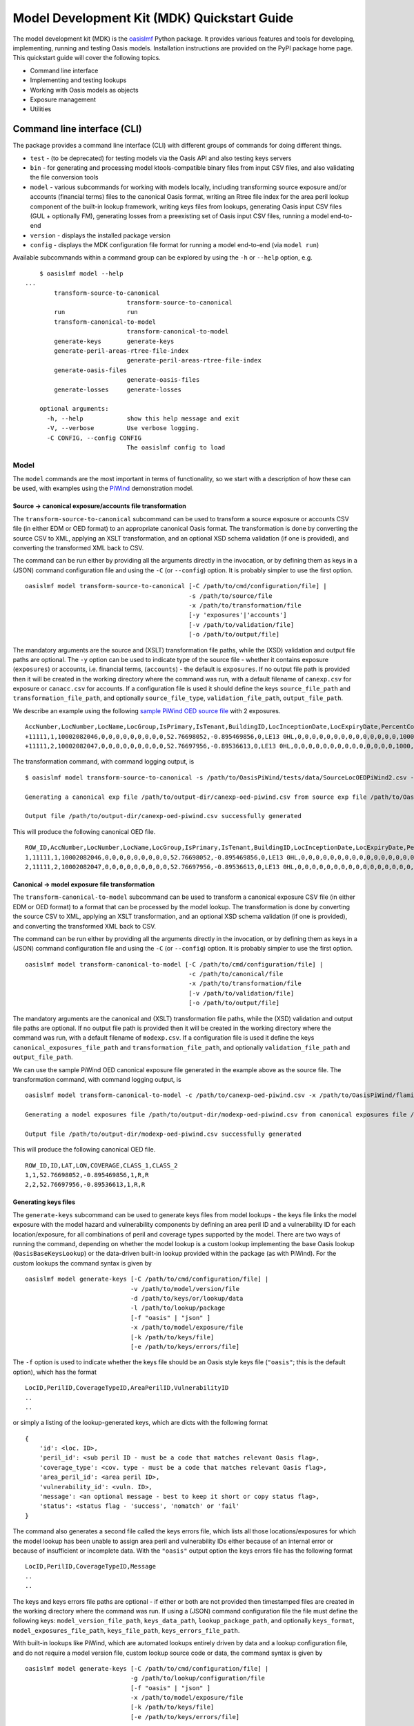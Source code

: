 Model Development Kit  (MDK) Quickstart Guide
=============================================

The model development kit (MDK) is the `oasislmf <https://pypi.org/project/oasislmf/>`_ Python package. It provides various features and tools for developing, implementing, running and testing Oasis models. Installation instructions are provided on the PyPI package home page. This quickstart guide will cover the following topics.

* Command line interface
* Implementing and testing lookups
* Working with Oasis models as objects
* Exposure management
* Utilities

Command line interface (CLI)
----------------------------

The package provides a command line interface (CLI) with different groups of commands for doing different things.

* ``test`` - (to be deprecated) for testing models via the Oasis API and also testing keys servers
* ``bin`` - for generating and processing model ktools-compatible binary files from input CSV files, and also validating the file conversion tools
* ``model`` - various subcommands for working with models locally, including transforming source exposure and/or accounts (financial terms) files to the canonical Oasis format, writing an Rtree file index for the area peril lookup component of the built-in lookup framework, writing keys files from lookups, generating Oasis input CSV files (GUL + optionally FM), generating losses from a preexisting set of Oasis input CSV files, running a model end-to-end
* ``version`` - displays the installed package version
* ``config`` - displays the MDK configuration file format for running a model end-to-end (via ``model run``)

Available subcommands within a command group can be explored by using the ``-h`` or ``--help`` option, e.g.
::

	$ oasislmf model --help
    ...
	    transform-source-to-canonical
	                        transform-source-to-canonical
	    run                 run
	    transform-canonical-to-model
	                        transform-canonical-to-model
	    generate-keys       generate-keys
	    generate-peril-areas-rtree-file-index
	                        generate-peril-areas-rtree-file-index
	    generate-oasis-files
	                        generate-oasis-files
	    generate-losses     generate-losses

	optional arguments:
	  -h, --help            show this help message and exit
	  -V, --verbose         Use verbose logging.
	  -C CONFIG, --config CONFIG
	                        The oasislmf config to load

Model
~~~~~

The ``model`` commands are the most important in terms of functionality, so we start with a description of how these can be used, with examples using the `PiWind <https://github.com/OasisLMF/OasisPiWind>`_ demonstration model.

Source -> canonical exposure/accounts file transformation
_________________________________________________________

The ``transform-source-to-canonical`` subcommand can be used to transform a source exposure or accounts CSV file (in either EDM or OED format) to an appropriate canonical Oasis format. The transformation is done by converting the source CSV to XML, applying an XSLT transformation, and an optional XSD schema validation (if one is provided), and converting the transformed XML back to CSV.

The command can be run either by providing all the arguments directly in the invocation, or by defining them as keys in a (JSON) command configuration file and using the ``-C`` (or ``--config``) option. It is probably simpler to use the first option.
::

    oasislmf model transform-source-to-canonical [-C /path/to/cmd/configuration/file] |
                                                 -s /path/to/source/file
                                                 -x /path/to/transformation/file
                                                 [-y 'exposures'|'accounts']
                                                 [-v /path/to/validation/file]
                                                 [-o /path/to/output/file]

The mandatory arguments are the source and (XSLT) transformation file paths, while the (XSD) validation and output file paths are optional. The ``-y`` option can be used to indicate type of the source file - whether it contains exposure (``exposures``) or accounts, i.e. financial terms, (``accounts``) - the default is ``exposures``. If no output file path is provided then it will be created in the working directory where the command was run, with a default filename of ``canexp.csv`` for exposure or ``canacc.csv`` for accounts. If a configuration file is used it should define the keys ``source_file_path`` and ``transformation_file_path``, and optionally ``source_file_type``, ``validation_file_path``, ``output_file_path``.


We describe an example using the following `sample PiWind OED source file <https://github.com/OasisLMF/OasisPiWind/blob/master/tests/data/SourceLocOEDPiWind2.csv>`_ with 2 exposures.
::

	AccNumber,LocNumber,LocName,LocGroup,IsPrimary,IsTenant,BuildingID,LocInceptionDate,LocExpiryDate,PercentComplete,CompletionDate,CountryCode,Latitude,Longitude,StreetAddress,PostalCode,City,SubArea2,SubArea,LowResCresta,HighResCresta,AreaCode,AreaName,AddressMatch,GeocodeQuality,Geocoder,OrgOccupancyScheme,OrgOccupancyCode,OrgConstructionScheme,OrgConstructionCode,OccupancyCode,ConstructionCode,YearBuilt,NumberOfStories,NumberOfBuildings,FloorArea,FloorAreaUnit,LocUserDef1,LocUserDef2,LocUserDef3,LocUserDef4,LocUserDef5,LocPerilsCovered,BuildingTIV,OtherTIV,ContentsTIV,BITIV,BIPOI,LocCurrency,LocGrossPremium,LocTax,LocBrokerage,LocNetPremium,NonCatGroundUpLoss,LocParticipation,PayoutBasis,ReinsTag,CondTag,CondPriority,LocDedCode1Building,LocDedType1Building,LocDed1Building,LocMinDed1Building,LocMaxDed1Building,LocDedCode2Other,LocDedType2Other,LocDed2Other,LocMinDed2Other,LocMaxDed2Other,LocDedCode3Contents,LocDedType3Contents,LocDed3Contents,LocMinDed3Contents,LocMaxDed3Contents,LocDedCode4BI,LocDedType4BI,LocDed4BI,LocMinDed4BI,LocMaxDed4BI,LocDedCode5PD,LocDedType5PD,LocDed5PD,LocMinDed5PD,LocMaxDed5PD,LocDedCode6All,LocDedType6All,LocDed6All,LocMinDed6All,LocMaxDed6All,LocLimitCode1Building,LocLimitType1Building,LocLimit1Building,LocLimitCode2Other,LocLimitType2Other,LocLimit2Other,LocLimitCode3Contents,LocLimitType3Contents,LocLimit3Contents,LocLimitCode4BI,LocLimitType4BI,LocLimit4BI,LocLimitCode5PD,LocLimitType5PD,LocLimit5PD,LocLimitCode6All,LocLimitType6All,LocLimit6All,BIWaitingPeriod,LocPeril,YearUpgraded,SurgeLeakage,SprinklerType,RoofCover,RoofYearBuilt,RoofGeometry,RoofEquipment,RoofFrame,RoofMaintenance,BuildingCondition,RoofAttachedStructure,RoofDeck,RoofPitch,RoofAnchorage,RoofDeckAttachment,RoofCoverAttachment,GlassType,LatticeType,FloodZone,SoftStory,Basement,BasementLevelCount,WindowProtection,FoundationType,WallAttachedStructure,AppurtenantStructure,ConstructionQuality,GroundEquipment,EquipmentBracing,Flashing,BuildingShape,ShapeIrregularity,Pounding,Ornamentation,SpecialEQConstruction,Retrofit,CrippleWalls,FoundationConnection,ShortColumn,Fatigue,Cladding,BIPreparedness,BIRedundancy,BuildingElevation,BuildingElevationUnit,Datum,GroundElevation,GroundElevationUnit,Tank,Redundancy,InternalPartition,ExternalDoors,Torsion,MechanicalEquipmentSide,ContentsWindVuln,ContentsFloodVuln,ContentsQuakeVuln,SmallDebris,FloorsOccupied,FloodDefenseElevation,FloodDefenseElevationUnit,FloodDebrisResilience,BaseFloodElevation,BaseFloodElevationUnit,BuildingHeight,BuildingHeightUnit,BuildingValuation,TreeExposure,Chimney,BuildingType,Packaging,Protection,SalvageProtection,ValuablesStorage,DaysHeld,BrickVeneer,FEMACompliance,CustomFloodSOP,CustomFloodZone,MultiStoryHall,BuildingExteriorOpening,ServiceEquipmentProtection,TallOneStory,TerrainRoughness,NumberOfEmployees,Payroll
	+11111,1,10002082046,0,0,0,0,0,0,0,0,0,52.76698052,-0.895469856,0,LE13 0HL,0,0,0,0,0,0,0,0,0,0,0,0,0,0,1000,5000,1900,2,1,0,0,0,0,0,0,0,64,220000,0,0,0,0,0,0,0,0,0,0,0,0,0,0,0,0,0,100,0,0,0,0,0,0,0,0,0,0,0,0,0,0,0,0,0,0,0,0,0,0,0,0,0,0,0,0,0,198000,0,0,0,0,0,0,0,0,0,0,0,0,0,0,0,0,0,0,0,0,0,0,0,0,0,0,0,0,0,0,0,0,0,0,0,0,0,0,0,0,0,0,0,0,0,0,0,0,0,0,0,0,0,0,0,0,0,0,0,0,0,0,0,0,0,0,0,0,0,0,0,0,0,0,0,0,0,0,0,0,0,0,0,0,0,0,0,0,0,0,0,0,0,0,0,0,0,0,0,0,0,0,0
	+11111,2,10002082047,0,0,0,0,0,0,0,0,0,52.76697956,-0.89536613,0,LE13 0HL,0,0,0,0,0,0,0,0,0,0,0,0,0,0,1000,5000,1900,2,1,0,0,0,0,0,0,0,64,790000,0,0,0,0,0,0,0,0,0,0,0,0,0,0,0,0,0,100,0,0,0,0,0,0,0,0,0,0,0,0,0,0,0,0,0,0,0,0,0,0,0,0,0,0,0,0,0,711000,0,0,0,0,0,0,0,0,0,0,0,0,0,0,0,0,0,0,0,0,0,0,0,0,0,0,0,0,0,0,0,0,0,0,0,0,0,0,0,0,0,0,0,0,0,0,0,0,0,0,0,0,0,0,0,0,0,0,0,0,0,0,0,0,0,0,0,0,0,0,0,0,0,0,0,0,0,0,0,0,0,0,0,0,0,0,0,0,0,0,0,0,0,0,0,0,0,0,0,0,0,0,0

The transformation command, with command logging output, is
::

	$ oasislmf model transform-source-to-canonical -s /path/to/OasisPiWind/tests/data/SourceLocOEDPiWind2.csv -x /path/to/OasisPiWind/flamingo/PiWind/Files/TransformationFiles/MappingMapToOED_CanLocA.xslt -o /path/to/output-dir/canexp-oed-piwind.csv

	Generating a canonical exp file /path/to/output-dir/canexp-oed-piwind.csv from source exp file /path/to/OasisPiWind/tests/data/SourceLocOEDPiWind2.csv

	Output file /path/to/output-dir/canexp-oed-piwind.csv successfully generated

This will produce the following canonical OED file.
::

	ROW_ID,AccNumber,LocNumber,LocName,LocGroup,IsPrimary,IsTenant,BuildingID,LocInceptionDate,LocExpiryDate,PercentComplete,CompletionDate,CountryCode,Latitude,Longitude,StreetAddress,PostalCode,City,AreaCode,AreaName,GeogScheme1,GeogName1,GeogScheme2,GeogName2,GeogScheme3,GeogName3,GeogScheme4,GeogName4,GeogScheme5,GeogName5,AddressMatch,GeocodeQuality,Geocoder,OrgOccupancyScheme,OrgOccupancyCode,OrgConstructionScheme,OrgConstructionCode,OccupancyCode,ConstructionCode,YearBuilt,NumberOfStories,NumberOfBuildings,FloorArea,FloorAreaUnit,LocUserDef1,LocUserDef2,LocUserDef3,LocUserDef4,LocUserDef5,LocPerilsCovered,BuildingTIV,OtherTIV,ContentsTIV,BITIV,BIPOI,LocCurrency,LocGrossPremium,LocTax,LocBrokerage,LocNetPremium,NonCatGroundUpLoss,LocParticipation,PayoutBasis,ReinsTag,CondTag,CondPriority,LocDedCode1Building,LocDedType1Building,LocDed1Building,LocMinDed1Building,LocMaxDed1Building,LocDedCode2Other,LocDedType2Other,LocDed2Other,LocMinDed2Other,LocMaxDed2Other,LocDedCode3Contents,LocDedType3Contents,LocDed3Contents,LocMinDed3Contents,LocMaxDed3Contents,LocDedCode4BI,LocDedType4BI,LocDed4BI,LocMinDed4BI,LocMaxDed4BI,LocDedCode5PD,LocDedType5PD,LocDed5PD,LocMinDed5PD,LocMaxDed5PD,LocDedCode6All,LocDedType6All,LocDed6All,LocMinDed6All,LocMaxDed6All,LocLimitCode1Building,LocLimitType1Building,LocLimit1Building,LocLimitCode2Other,LocLimitType2Other,LocLimit2Other,LocLimitCode3Contents,LocLimitType3Contents,LocLimit3Contents,LocLimitCode4BI,LocLimitType4BI,LocLimit4BI,LocLimitCode5PD,LocLimitType5PD,LocLimit5PD,LocLimitCode6All,LocLimitType6All,LocLimit6All,BIWaitingPeriod,LocPeril,YearUpgraded,SurgeLeakage,SprinklerType,RoofCover,RoofYearBuilt,RoofGeometry,RoofEquipment,RoofFrame,RoofMaintenance,BuildingCondition,RoofAttachedStructure,RoofDeck,RoofPitch,RoofAnchorage,RoofDeckAttachment,RoofCoverAttachment,GlassType,LatticeType,FloodZone,SoftStory,Basement,BasementLevelCount,WindowProtection,FoundationType,WallAttachedStructure,AppurtenantStructure,ConstructionQuality,GroundEquipment,EquipmentBracing,Flashing,BuildingShape,ShapeIrregularity,Pounding,Ornamentation,SpecialEQConstruction,Retrofit,CrippleWalls,FoundationConnection,ShortColumn,Fatigue,Cladding,BIPreparedness,BIRedundancy,BuildingElevation,BuildingElevationUnit,Datum,GroundElevation,GroundElevationUnit,Tank,Redundancy,InternalPartition,ExternalDoors,Torsion,MechanicalEquipmentSide,ContentsWindVuln,ContentsFloodVuln,ContentsQuakeVuln,SmallDebris,FloorsOccupied,FloodDefenseElevation,FloodDefenseElevationUnit,FloodDebrisResilience,BaseFloodElevation,BaseFloodElevationUnit,BuildingHeight,BuildingHeightUnit,BuildingValuation,TreeExposure,Chimney,BuildingType,Packaging,Protection,SalvageProtection,ValuablesStorage,DaysHeld,BrickVeneer,FEMACompliance,CustomFloodSOP,CustomFloodZone,MultiStoryHall,BuildingExteriorOpening,ServiceEquipmentProtection,TallOneStory,TerrainRoughness,NumberOfEmployees,Payroll
	1,11111,1,10002082046,0,0,0,0,0,0,0,0,0,52.76698052,-0.895469856,0,LE13 0HL,0,0,0,0,0,0,0,0,0,0,0,0,0,0,0,0,0,0,0,0,1000,5000,1900,2,1,0,0,0,0,0,0,0,64,220000,0,0,0,0,0,0,0,0,0,0,0,0,0,0,0,0,0,100,0,0,0,0,0,0,0,0,0,0,0,0,0,0,0,0,0,0,0,0,0,0,0,0,0,0,0,0,0,198000,0,0,0,0,0,0,0,0,0,0,0,0,0,0,0,0,0,0,0,0,0,0,0,0,0,0,0,0,0,0,0,0,0,0,0,0,0,0,0,0,0,0,0,0,0,0,0,0,0,0,0,0,0,0,0,0,0,0,0,0,0,0,0,0,0,0,0,0,0,0,0,0,0,0,0,0,0,0,0,0,0,0,0,0,0,0,0,0,0,0,0,0,0,0,0,0,0,0,0,0,0,0,0
	2,11111,2,10002082047,0,0,0,0,0,0,0,0,0,52.76697956,-0.89536613,0,LE13 0HL,0,0,0,0,0,0,0,0,0,0,0,0,0,0,0,0,0,0,0,0,1000,5000,1900,2,1,0,0,0,0,0,0,0,64,790000,0,0,0,0,0,0,0,0,0,0,0,0,0,0,0,0,0,100,0,0,0,0,0,0,0,0,0,0,0,0,0,0,0,0,0,0,0,0,0,0,0,0,0,0,0,0,0,711000,0,0,0,0,0,0,0,0,0,0,0,0,0,0,0,0,0,0,0,0,0,0,0,0,0,0,0,0,0,0,0,0,0,0,0,0,0,0,0,0,0,0,0,0,0,0,0,0,0,0,0,0,0,0,0,0,0,0,0,0,0,0,0,0,0,0,0,0,0,0,0,0,0,0,0,0,0,0,0,0,0,0,0,0,0,0,0,0,0,0,0,0,0,0,0,0,0,0,0,0,0,0,0

Canonical -> model exposure file transformation
_______________________________________________

The ``transform-canonical-to-model`` subcommand can be used to transform a canonical exposure CSV file (in either EDM or OED format) to a format that can be processed by the model lookup. The transformation is done by converting the source CSV to XML, applying an XSLT transformation, and an optional XSD schema validation (if one is provided), and converting the transformed XML back to CSV.

The command can be run either by providing all the arguments directly in the invocation, or by defining them as keys in a (JSON) command configuration file and using the ``-C`` (or ``--config``) option. It is probably simpler to use the first option.
::

    oasislmf model transform-canonical-to-model [-C /path/to/cmd/configuration/file] |
                                                 -c /path/to/canonical/file
                                                 -x /path/to/transformation/file
                                                 [-v /path/to/validation/file]
                                                 [-o /path/to/output/file]

The mandatory arguments are the canonical and (XSLT) transformation file paths, while the (XSD) validation and output file paths are optional. If no output file path is provided then it will be created in the working directory where the command was run, with a default filename of ``modexp.csv``. If a configuration file is used it define the keys ``canonical_exposures_file_path`` and ``transformation_file_path``, and optionally ``validation_file_path`` and ``output_file_path``.

We can use the sample PiWind OED canonical exposure file generated in the example above as the source file. The transformation command, with command logging output, is
::

	oasislmf model transform-canonical-to-model -c /path/to/canexp-oed-piwind.csv -x /path/to/OasisPiWind/flamingo/PiWind/Files/TransformationFiles/MappingMapToOED_piwind_modelloc.xslt -o /path/to/output-dir/modexp-oed-piwind.csv

	Generating a model exposures file /path/to/output-dir/modexp-oed-piwind.csv from canonical exposures file /path/to/canexp-oed-piwind.csv

	Output file /path/to/output-dir/modexp-oed-piwind.csv successfully generated

This will produce the following canonical OED file.
::

	ROW_ID,ID,LAT,LON,COVERAGE,CLASS_1,CLASS_2
	1,1,52.76698052,-0.895469856,1,R,R
	2,2,52.76697956,-0.89536613,1,R,R

Generating keys files
_____________________

The ``generate-keys`` subcommand can be used to generate keys files from model lookups - the keys file links the model exposure with the model hazard and vulnerability components by defining an area peril ID and a vulnerability ID for each location/exposure, for all combinations of peril and coverage types supported by the model. There are two ways of running the command, depending on whether the model lookup is a custom lookup implementing the base Oasis lookup (``OasisBaseKeysLookup``) or the data-driven built-in lookup provided within the package (as with PiWind). For the custom lookups the command syntax is given by
::

    oasislmf model generate-keys [-C /path/to/cmd/configuration/file] |
                                 -v /path/to/model/version/file
                                 -d /path/to/keys/or/lookup/data
                                 -l /path/to/lookup/package
                                 [-f "oasis" | "json" ]
                                 -x /path/to/model/exposure/file
                                 [-k /path/to/keys/file]
                                 [-e /path/to/keys/errors/file]

The ``-f`` option is used to indicate whether the keys file should be an Oasis style keys file (``"oasis"``; this is the default option), which has the format
::

    LocID,PerilID,CoverageTypeID,AreaPerilID,VulnerabilityID
    ..
    ..

or simply a listing of the lookup-generated keys, which are dicts with the following format
::

	{
	    'id': <loc. ID>,
	    'peril_id': <sub peril ID - must be a code that matches relevant Oasis flag>,
	    'coverage_type': <cov. type - must be a code that matches relevant Oasis flag>,
	    'area_peril_id': <area peril ID>,
	    'vulnerability_id': <vuln. ID>,
	    'message': <an optional message - best to keep it short or copy status flag>,
	    'status': <status flag - 'success', 'nomatch' or 'fail'
	}

The command also generates a second file called the keys errors file, which lists all those locations/exposures for which the model lookup has been unable to assign area peril and vulnerability IDs either because of an internal error or because of insufficient or incomplete data. With the ``"oasis"`` output option the keys errors file has the following format
::

	LocID,PerilID,CoverageTypeID,Message
	..
	..

The keys and keys errors file paths are optional - if either or both are not provided then timestamped files are created in the working directory where the command was run. If using a (JSON) command configuration file the file must define the following keys: ``model_version_file_path``, ``keys_data_path``, ``lookup_package_path``, and optionally ``keys_format``, ``model_exposures_file_path``, ``keys_file_path``, ``keys_errors_file_path``.

With built-in lookups like PiWind, which are automated lookups entirely driven by data and a lookup configuration file, and do not require a model version file, custom lookup source code or data, the command syntax is given by
::

    oasislmf model generate-keys [-C /path/to/cmd/configuration/file] |
                                 -g /path/to/lookup/configuration/file
                                 [-f "oasis" | "json" ]
                                 -x /path/to/model/exposure/file
                                 [-k /path/to/keys/file]
                                 [-e /path/to/keys/errors/file]

The lookup configuration file is better understood in the context of the built-in lookup framework, which will be described in more detail later on. But essentially the configuration file defines the location of the lookup data, and also the peril, coverage type and vulnerability components of the model. The `PiWind lookup configuration <https://github.com/OasisLMF/OasisPiWind/blob/master/keys_data/PiWind/lookup.json>`_ can be used as a template.